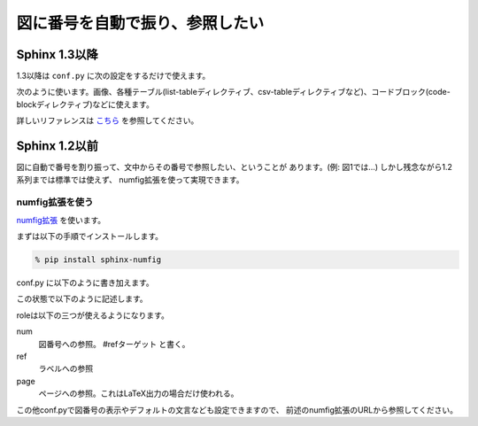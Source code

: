 .. _images-numbering:

図に番号を自動で振り、参照したい
=======================================

Sphinx 1.3以降
---------------------

1.3以降は ``conf.py`` に次の設定をするだけで使えます。

.. code-block:: python
   :caption: conf.py

   numfig = True

次のように使います。画像、各種テーブル(list-tableディレクティブ、csv-tableディレクティブなど)、コードブロック(code-blockディレクティブ)などに使えます。

.. code-block:: rst
   :caption: rstファイル

   この計算結果については :numref:`graph` を御覧ください。

   .. figure:: example_figure.png
      :name: graph

      例のための図

詳しいリファレンスは `こちら <http://docs.sphinx-users.jp/markup/inline.html?highlight=numref#role-numref>`_ を参照してください。

Sphinx 1.2以前
---------------------

図に自動で番号を割り振って、文中からその番号で参照したい、ということが
あります。(例: 図1では…) しかし残念ながら1.2系列までは標準では使えず、
numfig拡張を使って実現できます。

numfig拡張を使う
++++++++++++++++++

`numfig拡張 <https://bitbucket.org/arjones6/sphinx-numfig/wiki/Home>`_
を使います。

まずは以下の手順でインストールします。

.. code-block:: bash

   % pip install sphinx-numfig

conf.py に以下のように書き加えます。

.. code-block:: python
   :caption: conf.py

   # extensionsに追加
   extensions = ['sphinx_numfig']

この状態で以下のように記述します。

.. code-block:: rst
   :caption: rstファイル

   :page:`example-fig` ページの :num:`図 #example-fig` は :ref:`example-fig` というラベルの図です。

   .. _example-fig:

   .. figure:: example_figure.png

       例のための図

roleは以下の三つが使えるようになります。

num
  図番号への参照。 #refターゲット と書く。
ref
  ラベルへの参照
page
  ページへの参照。これはLaTeX出力の場合だけ使われる。

この他conf.pyで図番号の表示やデフォルトの文言なども設定できますので、
前述のnumfig拡張のURLから参照してください。

